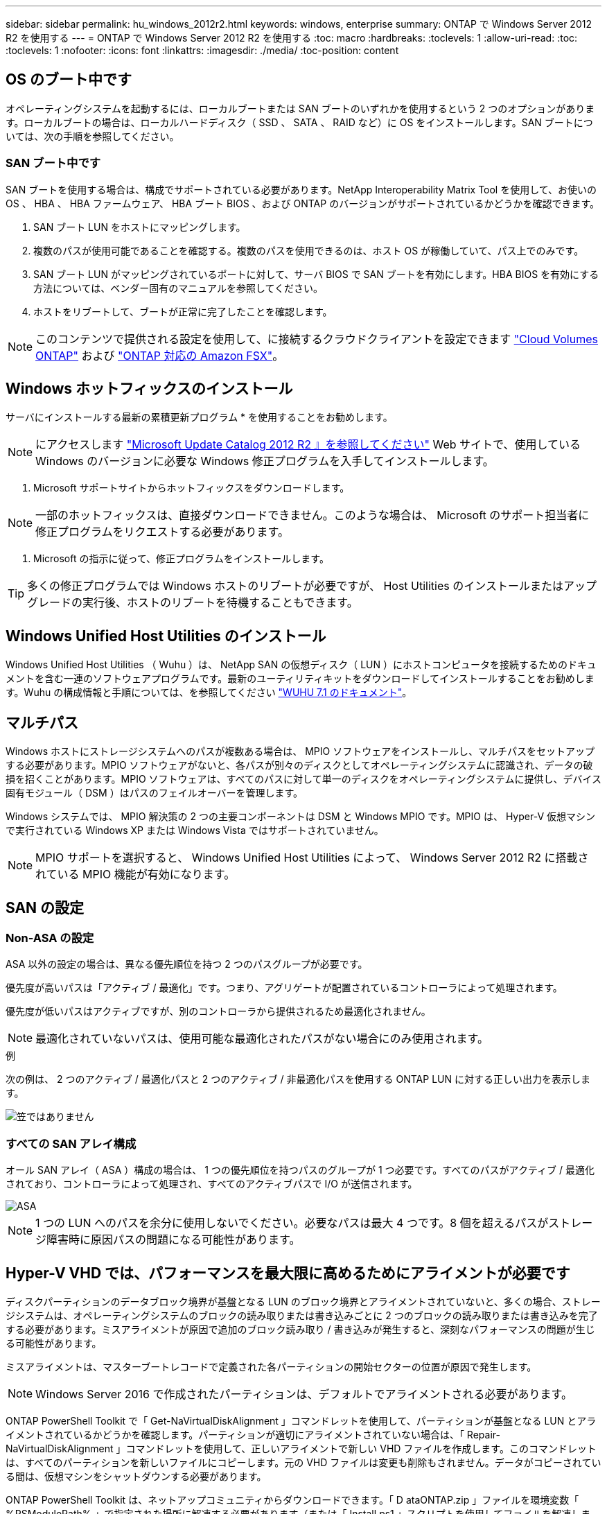 ---
sidebar: sidebar 
permalink: hu_windows_2012r2.html 
keywords: windows, enterprise 
summary: ONTAP で Windows Server 2012 R2 を使用する 
---
= ONTAP で Windows Server 2012 R2 を使用する
:toc: macro
:hardbreaks:
:toclevels: 1
:allow-uri-read: 
:toc: 
:toclevels: 1
:nofooter: 
:icons: font
:linkattrs: 
:imagesdir: ./media/
:toc-position: content




== OS のブート中です

オペレーティングシステムを起動するには、ローカルブートまたは SAN ブートのいずれかを使用するという 2 つのオプションがあります。ローカルブートの場合は、ローカルハードディスク（ SSD 、 SATA 、 RAID など）に OS をインストールします。SAN ブートについては、次の手順を参照してください。



=== SAN ブート中です

SAN ブートを使用する場合は、構成でサポートされている必要があります。NetApp Interoperability Matrix Tool を使用して、お使いの OS 、 HBA 、 HBA ファームウェア、 HBA ブート BIOS 、および ONTAP のバージョンがサポートされているかどうかを確認できます。

. SAN ブート LUN をホストにマッピングします。
. 複数のパスが使用可能であることを確認する。複数のパスを使用できるのは、ホスト OS が稼働していて、パス上でのみです。
. SAN ブート LUN がマッピングされているポートに対して、サーバ BIOS で SAN ブートを有効にします。HBA BIOS を有効にする方法については、ベンダー固有のマニュアルを参照してください。
. ホストをリブートして、ブートが正常に完了したことを確認します。



NOTE: このコンテンツで提供される設定を使用して、に接続するクラウドクライアントを設定できます link:https://docs.netapp.com/us-en/cloud-manager-cloud-volumes-ontap/index.html["Cloud Volumes ONTAP"^] および link:https://docs.netapp.com/us-en/cloud-manager-fsx-ontap/index.html["ONTAP 対応の Amazon FSX"^]。



== Windows ホットフィックスのインストール

サーバにインストールする最新の累積更新プログラム * を使用することをお勧めします。


NOTE: にアクセスします link:https://www.catalog.update.microsoft.com/Search.aspx?q=Update+Windows+Server+2012_R2["Microsoft Update Catalog 2012 R2 』を参照してください"^] Web サイトで、使用している Windows のバージョンに必要な Windows 修正プログラムを入手してインストールします。

. Microsoft サポートサイトからホットフィックスをダウンロードします。



NOTE: 一部のホットフィックスは、直接ダウンロードできません。このような場合は、 Microsoft のサポート担当者に修正プログラムをリクエストする必要があります。

. Microsoft の指示に従って、修正プログラムをインストールします。



TIP: 多くの修正プログラムでは Windows ホストのリブートが必要ですが、 Host Utilities のインストールまたはアップグレードの実行後、ホストのリブートを待機することもできます。



== Windows Unified Host Utilities のインストール

Windows Unified Host Utilities （ Wuhu ）は、 NetApp SAN の仮想ディスク（ LUN ）にホストコンピュータを接続するためのドキュメントを含む一連のソフトウェアプログラムです。最新のユーティリティキットをダウンロードしてインストールすることをお勧めします。Wuhu の構成情報と手順については、を参照してください link:https://docs.netapp.com/us-en/ontap-sanhost/hu_wuhu_71.html["WUHU 7.1 のドキュメント"]。



== マルチパス

Windows ホストにストレージシステムへのパスが複数ある場合は、 MPIO ソフトウェアをインストールし、マルチパスをセットアップする必要があります。MPIO ソフトウェアがないと、各パスが別々のディスクとしてオペレーティングシステムに認識され、データの破損を招くことがあります。MPIO ソフトウェアは、すべてのパスに対して単一のディスクをオペレーティングシステムに提供し、デバイス固有モジュール（ DSM ）はパスのフェイルオーバーを管理します。

Windows システムでは、 MPIO 解決策の 2 つの主要コンポーネントは DSM と Windows MPIO です。MPIO は、 Hyper-V 仮想マシンで実行されている Windows XP または Windows Vista ではサポートされていません。


NOTE: MPIO サポートを選択すると、 Windows Unified Host Utilities によって、 Windows Server 2012 R2 に搭載されている MPIO 機能が有効になります。



== SAN の設定



=== Non-ASA の設定

ASA 以外の設定の場合は、異なる優先順位を持つ 2 つのパスグループが必要です。

優先度が高いパスは「アクティブ / 最適化」です。つまり、アグリゲートが配置されているコントローラによって処理されます。

優先度が低いパスはアクティブですが、別のコントローラから提供されるため最適化されません。


NOTE: 最適化されていないパスは、使用可能な最適化されたパスがない場合にのみ使用されます。

.例
次の例は、 2 つのアクティブ / 最適化パスと 2 つのアクティブ / 非最適化パスを使用する ONTAP LUN に対する正しい出力を表示します。

image::nonasa.png[笠ではありません]



=== すべての SAN アレイ構成

オール SAN アレイ（ ASA ）構成の場合は、 1 つの優先順位を持つパスのグループが 1 つ必要です。すべてのパスがアクティブ / 最適化されており、コントローラによって処理され、すべてのアクティブパスで I/O が送信されます。

image::asa.png[ASA]


NOTE: 1 つの LUN へのパスを余分に使用しないでください。必要なパスは最大 4 つです。8 個を超えるパスがストレージ障害時に原因パスの問題になる可能性があります。



== Hyper-V VHD では、パフォーマンスを最大限に高めるためにアライメントが必要です

ディスクパーティションのデータブロック境界が基盤となる LUN のブロック境界とアライメントされていないと、多くの場合、ストレージシステムは、オペレーティングシステムのブロックの読み取りまたは書き込みごとに 2 つのブロックの読み取りまたは書き込みを完了する必要があります。ミスアライメントが原因で追加のブロック読み取り / 書き込みが発生すると、深刻なパフォーマンスの問題が生じる可能性があります。

ミスアライメントは、マスターブートレコードで定義された各パーティションの開始セクターの位置が原因で発生します。


NOTE: Windows Server 2016 で作成されたパーティションは、デフォルトでアライメントされる必要があります。

ONTAP PowerShell Toolkit で「 Get-NaVirtualDiskAlignment 」コマンドレットを使用して、パーティションが基盤となる LUN とアライメントされているかどうかを確認します。パーティションが適切にアライメントされていない場合は、「 Repair-NaVirtualDiskAlignment 」コマンドレットを使用して、正しいアライメントで新しい VHD ファイルを作成します。このコマンドレットは、すべてのパーティションを新しいファイルにコピーします。元の VHD ファイルは変更も削除もされません。データがコピーされている間は、仮想マシンをシャットダウンする必要があります。

ONTAP PowerShell Toolkit は、ネットアップコミュニティからダウンロードできます。「 D ataONTAP.zip 」ファイルを環境変数「 %PSModulePath% 」で指定された場所に解凍する必要があります（または「 Install.ps1 」スクリプトを使用してファイルを解凍します）。インストールが完了したら、「 Get-NaHelp 」コマンドレットを使用して、各コマンドレットのヘルプを参照できます。

PowerShell Toolkit では、 MBR タイプのパーティションを含む容量固定 VHD ファイルのみがサポートされます。Windows ダイナミックディスクまたは GPT パーティションを使用する VHD はサポートされていません。さらに、 PowerShell Toolkit では、 4GB 以上のパーティションサイズが必要です。小さいパーティションは正しくアライメントできません。


NOTE: Linux 仮想マシンで VHD の GRUB ブートローダーを使用する場合は、 PowerShell Toolkit の実行後にブート設定を更新する必要があります。



=== PowerShell Toolkit による MBR のアライメントの修正後に Linux ゲスト用の GRUB を再インストールする

GRUB ブートローダを使用して Linux ゲスト OS の PowerShell Toolkit と MBR アライメントを修正するためにディスク上で「 m bralign 」を実行した後、ゲスト OS が正しく起動するように GRUB を再インストールする必要があります。

仮想マシンの VHD ファイルに対して PowerShell Toolkit のコマンドレットが完了しました。このトピックは、 GRUB ブートローダーと「 SystemRescueCd 」を使用する Linux ゲスト OS にのみ適用されます。

. 仮想マシン用の正しいバージョンの Linux のインストール CD のディスク 1 の ISO イメージをマウントします。
. Hyper-V Manager で仮想マシンのコンソールを開きます。
. VM が実行中で、 GRUB 画面でハングしている場合は、表示領域をクリックして VM がアクティブであることを確認してから、 *Ctrl-Alt-Delete* ツールバーアイコンをクリックして VM をリブートします。VM が実行されていない場合は起動し、表示領域をただちにクリックしてアクティブにします。
. VMware BIOS のスプラッシュ画面が表示されたら、すぐに * Esc * キーを 1 回押します。ブートメニューが表示されます。
. 起動メニューで、 * CD-ROM * を選択します。
. Linux の起動画面で、「 linux rescue 」と入力します
. Anaconda （青 / 赤の設定画面）のデフォルトを使用します。ネットワークはオプションです。
. grub を起動するには、「 grub」 と入力します
. この VM に仮想ディスクが 1 つしかない場合、または複数のディスクがあるが、最初のディスクがブートディスクである場合は、次の GRUB コマンドを実行します。


[listing]
----
root (hd0,0)
setup (hd0)
quit
----
VM 内に複数の仮想ディスクがあり、起動ディスクが最初のディスクではない場合、または正しくアライメントされていないバックアップ VHD からブートして GRUB を修正する場合は、次のコマンドを入力してブートディスクを識別します。

[listing]
----
find /boot/grub/stage1
----
次に、次のコマンドを実行します。

[listing]
----
root (boot_disk,0)
setup (boot_disk)
quit
----

NOTE: 上の「 boot_disk 」は、ブート・ディスクの実際のディスク識別子のプレースホルダであることに注意してください。

. ログアウトするには、 *Ctrl-D* を押します。


Linux のレスキューがシャットダウンし、その後再起動します。



== 推奨設定

FC を使用するシステムでは、 MPIO が選択されている場合、 Emulex および QLogic FC HBA について次のタイムアウト値が必要です。

Emulex ファイバチャネル HBA の場合：

[cols="2*"]
|===
| プロパティタイプ | プロパティ値 


| LinkTimeOut | 1. 


| ノードタイムアウト | 10. 
|===
QLogic ファイバチャネル HBA の場合：

[cols="2*"]
|===
| プロパティタイプ | プロパティ値 


| LinkDownTimeOut の 2 つのリンクがあり | 1. 


| PortDownRetryCount のように指定します | 10. 
|===

NOTE: Windows Unified Host Utility はこれらの値を設定します。推奨設定の詳細については、を参照してください link:https://library.netapp.com/ecmdocs/ECMLP2789202/html/index.html["『 Windows 7.1 Host Utilities Installation Guide 』"^]。



== 既知の制限

Windows Server 2012 R2 に関する既知の問題はありません。
